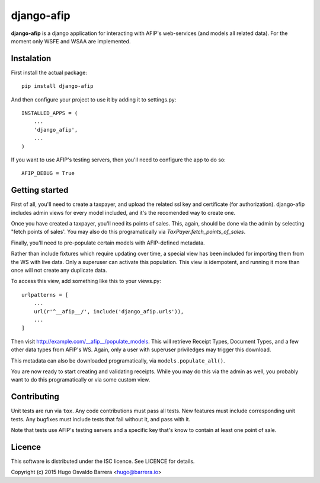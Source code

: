 django-afip
===========

**django-afip** is a django application for interacting with AFIP's
web-services (and models all related data). For the moment only WSFE and WSAA
are implemented.

.. image:: https://ci.gitlab.com/projects/7545/status.png?ref=master
  :target: https://ci.gitlab.com/projects/7545?ref=master
  :alt: build status

.. image:: https://img.shields.io/pypi/v/django-afip.svg
  :target: https://pypi.python.org/pypi/django-afip
  :alt: version on pypi

.. image:: https://img.shields.io/pypi/l/django-afip.svg
  :alt: licence

Instalation
-----------

First install the actual package::

    pip install django-afip

And then configure your project to use it by adding it to settings.py::

    INSTALLED_APPS = (
        ...
        'django_afip',
        ...
    )

If you want to use AFIP's testing servers, then you'll need to configure the
app to do so::

    AFIP_DEBUG = True

Getting started
---------------

First of all, you'll need to create a taxpayer, and upload the related ssl key and
certificate (for authorization). django-afip includes admin views for every
model included, and it's the recomended way to create one.

Once you have created a taxpayer, you'll need its points of sales. This, again,
should be done via the admin by selecting "fetch points of sales'. You may also
do this programatically via `TaxPayer.fetch_points_of_sales`.

Finally, you'll need to pre-populate certain models with AFIP-defined metadata.

Rather than include fixtures which require updating over time, a special view
has been included for importing them from the WS with live data. Only a
superuser can activate this population. This view is idempotent, and running it
more than once will not create any duplicate data.

To access this view, add something like this to your views.py::

    urlpatterns = [
        ...
        url(r'^__afip__/', include('django_afip.urls')),
        ...
    ]

Then visit http://example.com/__afip__/populate_models. This will retrieve
Receipt Types, Document Types, and a few other data types from AFIP's WS.
Again, only a user with superuser priviledges may trigger this download.

This metadata can also be downloaded programatically, via
``models.populate_all()``.

You are now ready to start creating and validating receipts. While you may do
this via the admin as well, you probably want to do this programatically or via
some custom view.

Contributing
------------

Unit tests are run via ``tox``. Any code contributions must pass all tests. New
features must include corresponding unit tests. Any bugfixes must include tests
that fail without it, and pass with it.

Note that tests use AFIP's testing servers and a specific key that's know to
contain at least one point of sale.

Licence
-------

This software is distributed under the ISC licence. See LICENCE for details.

Copyright (c) 2015 Hugo Osvaldo Barrera <hugo@barrera.io>
